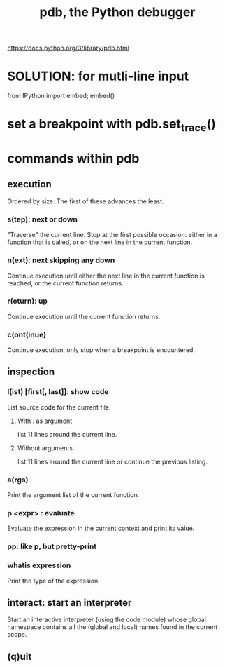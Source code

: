 :PROPERTIES:
:ID:       9c2231f1-1b74-44ba-8025-f0683412ff5e
:ROAM_ALIASES: "debugging in Python" "Python debugging"
:END:
#+title: pdb, the Python debugger
https://docs.python.org/3/library/pdb.html
* SOLUTION: for mutli-line input
  from IPython import embed; embed()
* set a breakpoint with pdb.set_trace()
* commands within pdb
** execution
   Ordered by size:
   The first of these advances the least.
*** s(tep): next or down
    "Traverse" the current line.
    Stop at the first possible occasion:
      either in a function that is called,
      or on the next line in the current function.
*** n(ext): next skipping any down
    Continue execution until either
      the next line in the current function is reached,
      or the current function returns.
*** r(eturn): up
    Continue execution until the current function returns.
*** c(ont(inue)
    Continue execution,
    only stop when a breakpoint is encountered.
** inspection
*** l(ist) [first[, last]]: show code
    List source code for the current file.
**** With . as argument
     list 11 lines around the current line.
**** Without arguments
     list 11 lines around the current line or continue the previous listing.
*** a(rgs)
    Print the argument list of the current function.
*** p <expr> : evaluate
    Evaluate the expression in the current context and print its value.
*** pp: like p, but pretty-print
*** whatis expression
    Print the type of the expression.
** interact: start an interpreter
   Start an interactive interpreter (using the code module) whose global namespace contains all the (global and local) names found in the current scope.
** (q)uit
